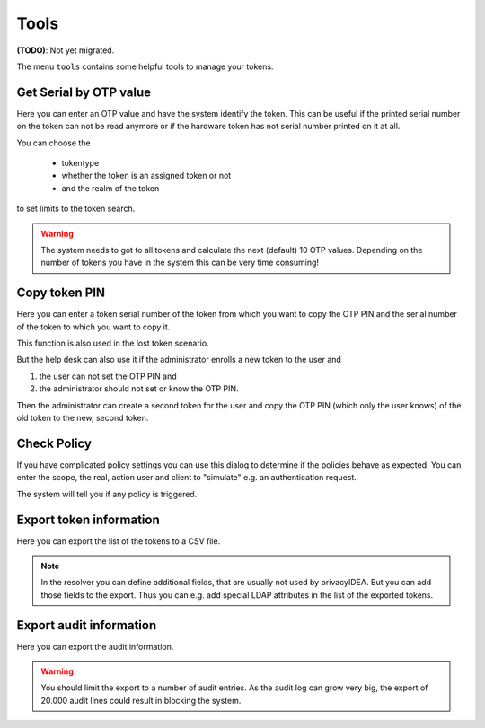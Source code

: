 .. _tools:

Tools
=====

.. index:: tools

**(TODO)**: Not yet migrated.

The menu ``tools`` contains some helpful tools to manage your tokens.

Get Serial by OTP value
-----------------------

Here you can enter an OTP value and have the system identify the token.
This can be useful if the printed serial number on the token can not
be read anymore or if the hardware token has not serial number printed
on it at all.

You can choose the

 * tokentype
 * whether the token is an assigned token or not
 * and the realm of the token

to set limits to the token search.

.. warning:: The system needs to got to all tokens and calculate the
   next (default) 10 OTP values. Depending on the number of tokens
   you have in the system this can be very time consuming!

Copy token PIN
--------------

Here you can enter a token serial number of the token from which you
want to copy the OTP PIN and the serial number of the token to which 
you want to copy it.

This function is also used in the lost token scenario.

But the help desk can also use it if the administrator enrolls
a new token to the user and 

1. the user can not set the OTP PIN and
2. the administrator should not set or know the OTP PIN.

Then the administrator can create a second token for the user and
copy the OTP PIN (which only the user knows) of the old token to
the new, second token.

Check Policy
------------

If you have complicated policy settings you can use this dialog to
determine if the policies behave as expected.
You can enter the scope, the real, action user and client to
"simulate" e.g. an authentication request.

The system will tell you if any policy is triggered.

Export token information
------------------------

Here you can export the list of the tokens to a CSV file.

.. note:: In the resolver you can define additional fields,
   that are usually not used by privacyIDEA. But you
   can add those fields to the export. Thus you can e.g.
   add special LDAP attributes in the list of the exported 
   tokens.


Export audit information
------------------------

Here you can export the audit information.

.. warning:: You should limit the export to a number of audit
   entries. As the audit log can grow very big, the export
   of 20.000 audit lines could result in blocking the system.

